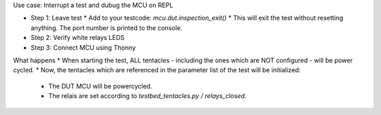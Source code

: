 

Use case: Interrupt a test and dubug the MCU on REPL

* Step 1: Leave test
  * Add to your testcode: `mcu.dut.inspection_exit()`
  * This will exit the test without resetting anything. The port number is printed to the console.
* Step 2: Verify white relays LEDS
* Step 3: Connect MCU using Thonny

What happens
* When starting the test, ALL tentacles - including the ones which are NOT configured - will be power cycled.
* Now, the tentacles which are referenced in the parameter list of the test will be initialized:
  * The DUT MCU will be powercycled.
  * The relais are set according to `testbed_tentacles.py / relays_closed`.
